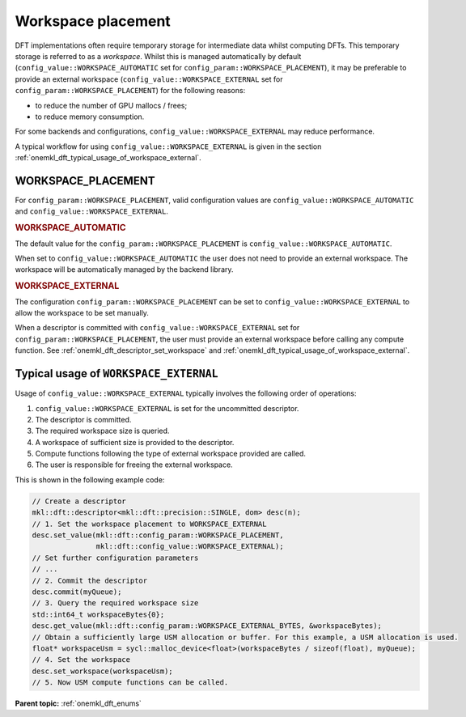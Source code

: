 .. SPDX-FileCopyrightText: Codeplay Software
..
.. SPDX-License-Identifier: CC-BY-4.0

.. _onemkl_dft_config_workspace_placement:

Workspace placement
--------------------------------------

DFT implementations often require temporary storage for intermediate data whilst computing DFTs.
This temporary storage is referred to as a *workspace*.
Whilst this is managed automatically by default (``config_value::WORKSPACE_AUTOMATIC`` 
set for ``config_param::WORKSPACE_PLACEMENT``), it may be preferable to provide an external 
workspace (``config_value::WORKSPACE_EXTERNAL`` set for ``config_param::WORKSPACE_PLACEMENT``) 
for the following reasons:

* to reduce the number of GPU mallocs / frees;
* to reduce memory consumption.

For some backends and configurations, ``config_value::WORKSPACE_EXTERNAL`` may reduce performance.

A typical workflow for using ``config_value::WORKSPACE_EXTERNAL`` is given in the section :ref:`onemkl_dft_typical_usage_of_workspace_external`.

WORKSPACE_PLACEMENT
+++++++++++++++++++

For ``config_param::WORKSPACE_PLACEMENT``, valid configuration values are ``config_value::WORKSPACE_AUTOMATIC`` and ``config_value::WORKSPACE_EXTERNAL``.

.. container:: section

  .. _onemkl_dft_config_value_workspace_automatic:

  .. rubric:: WORKSPACE_AUTOMATIC

The default value for the ``config_param::WORKSPACE_PLACEMENT`` is ``config_value::WORKSPACE_AUTOMATIC``. 

When set to ``config_value::WORKSPACE_AUTOMATIC`` the user does not need to provide an external workspace. The workspace will be automatically managed by the backend library.

.. container:: section

  .. _onemkl_dft_config_value_workspace_external:

  .. rubric:: WORKSPACE_EXTERNAL

The configuration ``config_param::WORKSPACE_PLACEMENT`` can be set to 
``config_value::WORKSPACE_EXTERNAL`` to allow the workspace to be set manually. 

When a descriptor is committed with ``config_value::WORKSPACE_EXTERNAL`` set 
for ``config_param::WORKSPACE_PLACEMENT``, the user must provide an external 
workspace before calling any compute function.
See :ref:`onemkl_dft_descriptor_set_workspace` and :ref:`onemkl_dft_typical_usage_of_workspace_external`.

.. _onemkl_dft_typical_usage_of_workspace_external:

Typical usage of ``WORKSPACE_EXTERNAL``
+++++++++++++++++++++++++++++++++++++++

Usage of ``config_value::WORKSPACE_EXTERNAL`` typically involves the following order of operations:

#. ``config_value::WORKSPACE_EXTERNAL`` is set for the uncommitted descriptor.
#. The descriptor is committed.
#. The required workspace size is queried.
#. A workspace of sufficient size is provided to the descriptor.
#. Compute functions following the type of external workspace provided are called.
#. The user is responsible for freeing the external workspace.

This is shown in the following example code:

.. code-block:: cpp

   // Create a descriptor
   mkl::dft::descriptor<mkl::dft::precision::SINGLE, dom> desc(n);
   // 1. Set the workspace placement to WORKSPACE_EXTERNAL
   desc.set_value(mkl::dft::config_param::WORKSPACE_PLACEMENT, 
                  mkl::dft::config_value::WORKSPACE_EXTERNAL);
   // Set further configuration parameters
   // ...
   // 2. Commit the descriptor
   desc.commit(myQueue);
   // 3. Query the required workspace size
   std::int64_t workspaceBytes{0};
   desc.get_value(mkl::dft::config_param::WORKSPACE_EXTERNAL_BYTES, &workspaceBytes);
   // Obtain a sufficiently large USM allocation or buffer. For this example, a USM allocation is used.
   float* workspaceUsm = sycl::malloc_device<float>(workspaceBytes / sizeof(float), myQueue);
   // 4. Set the workspace
   desc.set_workspace(workspaceUsm);
   // 5. Now USM compute functions can be called.


**Parent topic:** :ref:`onemkl_dft_enums`

